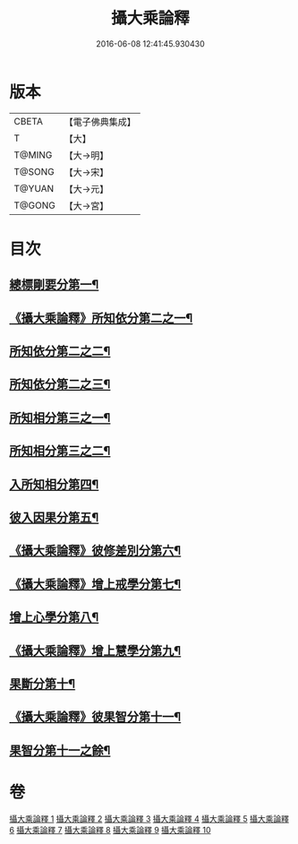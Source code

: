 #+TITLE: 攝大乘論釋 
#+DATE: 2016-06-08 12:41:45.930430

* 版本
 |     CBETA|【電子佛典集成】|
 |         T|【大】     |
 |    T@MING|【大→明】   |
 |    T@SONG|【大→宋】   |
 |    T@YUAN|【大→元】   |
 |    T@GONG|【大→宮】   |

* 目次
** [[file:KR6n0065_001.txt::001-0380a26][總標剛要分第一¶]]
** [[file:KR6n0065_001.txt::001-0382c29][《攝大乘論釋》所知依分第二之一¶]]
** [[file:KR6n0065_002.txt::002-0385c20][所知依分第二之二¶]]
** [[file:KR6n0065_003.txt::003-0392b6][所知依分第二之三¶]]
** [[file:KR6n0065_004.txt::004-0398c13][所知相分第三之一¶]]
** [[file:KR6n0065_005.txt::005-0405c24][所知相分第三之二¶]]
** [[file:KR6n0065_006.txt::006-0413b12][入所知相分第四¶]]
** [[file:KR6n0065_007.txt::007-0419a24][彼入因果分第五¶]]
** [[file:KR6n0065_007.txt::007-0423a13][《攝大乘論釋》彼修差別分第六¶]]
** [[file:KR6n0065_007.txt::007-0426a24][《攝大乘論釋》增上戒學分第七¶]]
** [[file:KR6n0065_008.txt::008-0427a24][增上心學分第八¶]]
** [[file:KR6n0065_008.txt::008-0429b11][《攝大乘論釋》增上慧學分第九¶]]
** [[file:KR6n0065_009.txt::009-0434c12][果斷分第十¶]]
** [[file:KR6n0065_009.txt::009-0435c20][《攝大乘論釋》彼果智分第十一¶]]
** [[file:KR6n0065_010.txt::010-0443b6][果智分第十一之餘¶]]

* 卷
[[file:KR6n0065_001.txt][攝大乘論釋 1]]
[[file:KR6n0065_002.txt][攝大乘論釋 2]]
[[file:KR6n0065_003.txt][攝大乘論釋 3]]
[[file:KR6n0065_004.txt][攝大乘論釋 4]]
[[file:KR6n0065_005.txt][攝大乘論釋 5]]
[[file:KR6n0065_006.txt][攝大乘論釋 6]]
[[file:KR6n0065_007.txt][攝大乘論釋 7]]
[[file:KR6n0065_008.txt][攝大乘論釋 8]]
[[file:KR6n0065_009.txt][攝大乘論釋 9]]
[[file:KR6n0065_010.txt][攝大乘論釋 10]]

